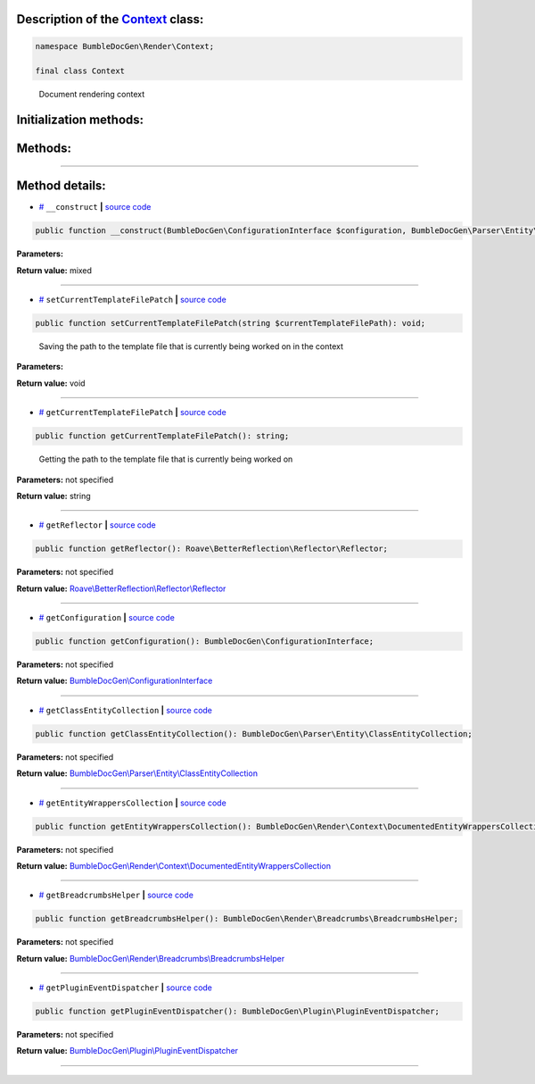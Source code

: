.. raw:: html

 <embed> <a href="/docs/readme.rst">BumbleDocGen</a> <b>/</b> <a href="/docs/1.about/index.rst">About documentation generator</a> <b>/</b> <a href="/docs/1.about/map/index.rst">BumbleDocGen class map</a> <b>/</b> Context</embed>


Description of the `Context </BumbleDocGen/Render/Context/Context.php>`_ class:
-----------------------






.. code-block:: php

    namespace BumbleDocGen\Render\Context;

    final class Context


..

        Document rendering context





Initialization methods:
-----------------------



.. raw:: html

  <ol>
                <li><a href="#m-construct">__construct</a> </li>
        </ol>

Methods:
-----------------------



.. raw:: html

  <ol>
                <li><a href="#msetcurrenttemplatefilepatch">setCurrentTemplateFilePatch</a> - <i>Saving the path to the template file that is currently being worked on in the context</i></li>
                <li><a href="#mgetcurrenttemplatefilepatch">getCurrentTemplateFilePatch</a> - <i>Getting the path to the template file that is currently being worked on</i></li>
                <li><a href="#mgetreflector">getReflector</a> </li>
                <li><a href="#mgetconfiguration">getConfiguration</a> </li>
                <li><a href="#mgetclassentitycollection">getClassEntityCollection</a> </li>
                <li><a href="#mgetentitywrapperscollection">getEntityWrappersCollection</a> </li>
                <li><a href="#mgetbreadcrumbshelper">getBreadcrumbsHelper</a> </li>
                <li><a href="#mgetplugineventdispatcher">getPluginEventDispatcher</a> </li>
        </ol>










--------------------




Method details:
-----------------------



.. _m-construct:

* `# <m-construct_>`_  ``__construct``   **|** `source code </BumbleDocGen/Render/Context/Context.php#L22>`_
.. code-block:: php

        public function __construct(BumbleDocGen\ConfigurationInterface $configuration, BumbleDocGen\Parser\Entity\ClassEntityCollection $classEntityCollection, BumbleDocGen\Render\Breadcrumbs\BreadcrumbsHelper $breadcrumbsHelper, BumbleDocGen\Plugin\PluginEventDispatcher $pluginEventDispatcher): mixed;




**Parameters:**

.. raw:: html

    <table>
    <thead>
    <tr>
        <th>Name</th>
        <th>Type</th>
        <th>Description</th>
    </tr>
    </thead>
    <tbody>
            <tr>
            <td>$configuration</td>
            <td><a href='/BumbleDocGen/ConfigurationInterface.php'>BumbleDocGen\ConfigurationInterface</a></td>
            <td>-</td>
        </tr>
            <tr>
            <td>$classEntityCollection</td>
            <td><a href='/BumbleDocGen/Parser/Entity/ClassEntityCollection.php'>BumbleDocGen\Parser\Entity\ClassEntityCollection</a></td>
            <td>-</td>
        </tr>
            <tr>
            <td>$breadcrumbsHelper</td>
            <td><a href='/BumbleDocGen/Render/Breadcrumbs/BreadcrumbsHelper.php'>BumbleDocGen\Render\Breadcrumbs\BreadcrumbsHelper</a></td>
            <td>-</td>
        </tr>
            <tr>
            <td>$pluginEventDispatcher</td>
            <td><a href='/BumbleDocGen/Plugin/PluginEventDispatcher.php'>BumbleDocGen\Plugin\PluginEventDispatcher</a></td>
            <td>-</td>
        </tr>
        </tbody>
    </table>


**Return value:** mixed

________

.. _msetcurrenttemplatefilepatch:

* `# <msetcurrenttemplatefilepatch_>`_  ``setCurrentTemplateFilePatch``   **|** `source code </BumbleDocGen/Render/Context/Context.php#L35>`_
.. code-block:: php

        public function setCurrentTemplateFilePatch(string $currentTemplateFilePath): void;


..

    Saving the path to the template file that is currently being worked on in the context


**Parameters:**

.. raw:: html

    <table>
    <thead>
    <tr>
        <th>Name</th>
        <th>Type</th>
        <th>Description</th>
    </tr>
    </thead>
    <tbody>
            <tr>
            <td>$currentTemplateFilePath</td>
            <td>string</td>
            <td>-</td>
        </tr>
        </tbody>
    </table>


**Return value:** void

________

.. _mgetcurrenttemplatefilepatch:

* `# <mgetcurrenttemplatefilepatch_>`_  ``getCurrentTemplateFilePatch``   **|** `source code </BumbleDocGen/Render/Context/Context.php#L43>`_
.. code-block:: php

        public function getCurrentTemplateFilePatch(): string;


..

    Getting the path to the template file that is currently being worked on


**Parameters:** not specified


**Return value:** string

________

.. _mgetreflector:

* `# <mgetreflector_>`_  ``getReflector``   **|** `source code </BumbleDocGen/Render/Context/Context.php#L48>`_
.. code-block:: php

        public function getReflector(): Roave\BetterReflection\Reflector\Reflector;




**Parameters:** not specified


**Return value:** `Roave\\BetterReflection\\Reflector\\Reflector </vendor/roave/better-reflection/src/Reflector/Reflector\.php>`_

________

.. _mgetconfiguration:

* `# <mgetconfiguration_>`_  ``getConfiguration``   **|** `source code </BumbleDocGen/Render/Context/Context.php#L53>`_
.. code-block:: php

        public function getConfiguration(): BumbleDocGen\ConfigurationInterface;




**Parameters:** not specified


**Return value:** `BumbleDocGen\\ConfigurationInterface </BumbleDocGen/ConfigurationInterface\.php>`_

________

.. _mgetclassentitycollection:

* `# <mgetclassentitycollection_>`_  ``getClassEntityCollection``   **|** `source code </BumbleDocGen/Render/Context/Context.php#L58>`_
.. code-block:: php

        public function getClassEntityCollection(): BumbleDocGen\Parser\Entity\ClassEntityCollection;




**Parameters:** not specified


**Return value:** `BumbleDocGen\\Parser\\Entity\\ClassEntityCollection </BumbleDocGen/Parser/Entity/ClassEntityCollection\.php>`_

________

.. _mgetentitywrapperscollection:

* `# <mgetentitywrapperscollection_>`_  ``getEntityWrappersCollection``   **|** `source code </BumbleDocGen/Render/Context/Context.php#L63>`_
.. code-block:: php

        public function getEntityWrappersCollection(): BumbleDocGen\Render\Context\DocumentedEntityWrappersCollection;




**Parameters:** not specified


**Return value:** `BumbleDocGen\\Render\\Context\\DocumentedEntityWrappersCollection </BumbleDocGen/Render/Context/DocumentedEntityWrappersCollection\.php>`_

________

.. _mgetbreadcrumbshelper:

* `# <mgetbreadcrumbshelper_>`_  ``getBreadcrumbsHelper``   **|** `source code </BumbleDocGen/Render/Context/Context.php#L68>`_
.. code-block:: php

        public function getBreadcrumbsHelper(): BumbleDocGen\Render\Breadcrumbs\BreadcrumbsHelper;




**Parameters:** not specified


**Return value:** `BumbleDocGen\\Render\\Breadcrumbs\\BreadcrumbsHelper </BumbleDocGen/Render/Breadcrumbs/BreadcrumbsHelper\.php>`_

________

.. _mgetplugineventdispatcher:

* `# <mgetplugineventdispatcher_>`_  ``getPluginEventDispatcher``   **|** `source code </BumbleDocGen/Render/Context/Context.php#L73>`_
.. code-block:: php

        public function getPluginEventDispatcher(): BumbleDocGen\Plugin\PluginEventDispatcher;




**Parameters:** not specified


**Return value:** `BumbleDocGen\\Plugin\\PluginEventDispatcher </BumbleDocGen/Plugin/PluginEventDispatcher\.php>`_

________


